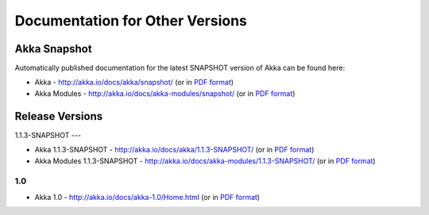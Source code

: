 
.. _other-doc:

##################################
 Documentation for Other Versions
##################################


Akka Snapshot
=============

Automatically published documentation for the latest SNAPSHOT version of Akka can
be found here:

- Akka - http://akka.io/docs/akka/snapshot/ (or in `PDF format <http://akka.io/docs/akka/snapshot/Akka.pdf>`__)
- Akka Modules - http://akka.io/docs/akka-modules/snapshot/ (or in `PDF format <http://akka.io/docs/akka-modules/snapshot/AkkaModules.pdf>`__)



Release Versions
================

1.1.3-SNAPSHOT
---

- Akka 1.1.3-SNAPSHOT - http://akka.io/docs/akka/1.1.3-SNAPSHOT/ (or in `PDF format <http://akka.io/docs/akka/1.1.3-SNAPSHOT/Akka.pdf>`__)
- Akka Modules 1.1.3-SNAPSHOT - http://akka.io/docs/akka-modules/1.1.3-SNAPSHOT/ (or in `PDF format <http://akka.io/docs/akka-modules/1.1.3-SNAPSHOT/AkkaModules.pdf>`__)

1.0
---

- Akka 1.0 - http://akka.io/docs/akka-1.0/Home.html (or in `PDF format <http://akka.io/docs/akka-1.0.pdf>`__)


